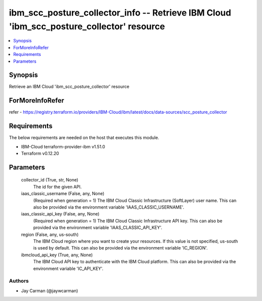 
ibm_scc_posture_collector_info -- Retrieve IBM Cloud 'ibm_scc_posture_collector' resource
=========================================================================================

.. contents::
   :local:
   :depth: 1


Synopsis
--------

Retrieve an IBM Cloud 'ibm_scc_posture_collector' resource


ForMoreInfoRefer
----------------
refer - https://registry.terraform.io/providers/IBM-Cloud/ibm/latest/docs/data-sources/scc_posture_collector

Requirements
------------
The below requirements are needed on the host that executes this module.

- IBM-Cloud terraform-provider-ibm v1.51.0
- Terraform v0.12.20



Parameters
----------

  collector_id (True, str, None)
    The id for the given API.


  iaas_classic_username (False, any, None)
    (Required when generation = 1) The IBM Cloud Classic Infrastructure (SoftLayer) user name. This can also be provided via the environment variable 'IAAS_CLASSIC_USERNAME'.


  iaas_classic_api_key (False, any, None)
    (Required when generation = 1) The IBM Cloud Classic Infrastructure API key. This can also be provided via the environment variable 'IAAS_CLASSIC_API_KEY'.


  region (False, any, us-south)
    The IBM Cloud region where you want to create your resources. If this value is not specified, us-south is used by default. This can also be provided via the environment variable 'IC_REGION'.


  ibmcloud_api_key (True, any, None)
    The IBM Cloud API key to authenticate with the IBM Cloud platform. This can also be provided via the environment variable 'IC_API_KEY'.













Authors
~~~~~~~

- Jay Carman (@jaywcarman)

